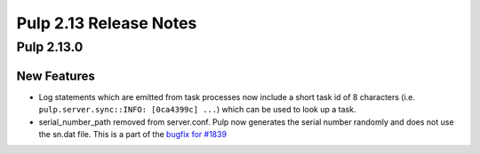 =======================
Pulp 2.13 Release Notes
=======================

Pulp 2.13.0
===========

New Features
------------

* Log statements which are emitted from task processes now include a short task
  id of 8 characters (i.e. ``pulp.server.sync::INFO: [0ca4399c] ...``) which
  can be used to look up a task.

* serial_number_path removed from server.conf. Pulp now generates the serial number
  randomly and does not use the sn.dat file. This is a part of the `bugfix for #1839
  <https://pulp.plan.io/issues/1839/>`_